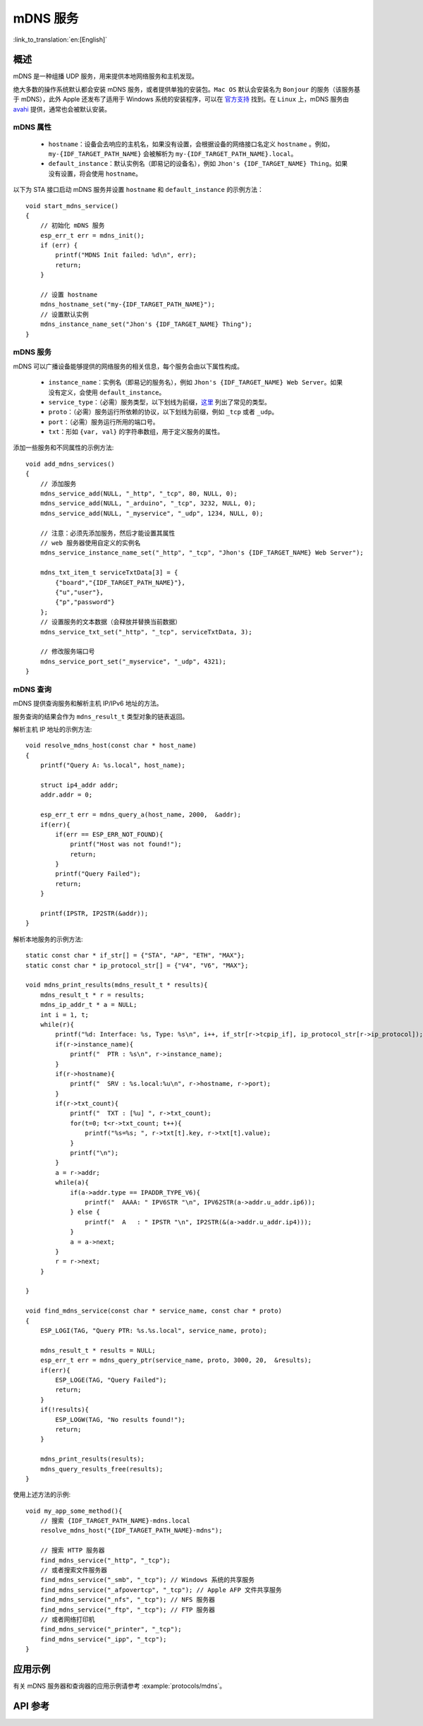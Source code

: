 mDNS 服务
=========
:link_to_translation:`en:[English]`

概述
----

mDNS 是一种组播 UDP 服务，用来提供本地网络服务和主机发现。

绝大多数的操作系统默认都会安装 mDNS 服务，或者提供单独的安装包。``Mac OS`` 默认会安装名为 ``Bonjour`` 的服务（该服务基于 mDNS），此外 Apple 还发布了适用于 Windows 系统的安装程序，可以在 `官方支持 <https://support.apple.com/downloads/bonjour%2520for%2520windows>`_ 找到。在 ``Linux`` 上，mDNS 服务由 `avahi <https://github.com/lathiat/avahi>`_ 提供，通常也会被默认安装。

mDNS 属性
^^^^^^^^^

    * ``hostname``：设备会去响应的主机名，如果没有设置，会根据设备的网络接口名定义 ``hostname`` 。例如，``my-{IDF_TARGET_PATH_NAME}`` 会被解析为 ``my-{IDF_TARGET_PATH_NAME}.local``。
    * ``default_instance``：默认实例名（即易记的设备名），例如 ``Jhon's {IDF_TARGET_NAME} Thing``。如果没有设置，将会使用 ``hostname``。

以下为 STA 接口启动 mDNS 服务并设置 ``hostname`` 和 ``default_instance`` 的示例方法：

.. highlight:: c

::

    void start_mdns_service()
    {
        // 初始化 mDNS 服务
        esp_err_t err = mdns_init();
        if (err) {
            printf("MDNS Init failed: %d\n", err);
            return;
        }

        // 设置 hostname
        mdns_hostname_set("my-{IDF_TARGET_PATH_NAME}");
        // 设置默认实例
        mdns_instance_name_set("Jhon's {IDF_TARGET_NAME} Thing");
    }

mDNS 服务
^^^^^^^^^

mDNS 可以广播设备能够提供的网络服务的相关信息，每个服务会由以下属性构成。

    * ``instance_name``：实例名（即易记的服务名），例如 ``Jhon's {IDF_TARGET_NAME} Web Server``。如果没有定义，会使用 ``default_instance``。
    * ``service_type``：（必需）服务类型，以下划线为前缀，`这里 <http://www.dns-sd.org/serviceTypes.html>`_ 列出了常见的类型。
    * ``proto``：（必需）服务运行所依赖的协议，以下划线为前缀，例如 ``_tcp`` 或者 ``_udp``。
    * ``port``：（必需）服务运行所用的端口号。
    * ``txt``：形如 ``{var, val}`` 的字符串数组，用于定义服务的属性。

添加一些服务和不同属性的示例方法::

    void add_mdns_services()
    {
        // 添加服务
        mdns_service_add(NULL, "_http", "_tcp", 80, NULL, 0);
        mdns_service_add(NULL, "_arduino", "_tcp", 3232, NULL, 0);
        mdns_service_add(NULL, "_myservice", "_udp", 1234, NULL, 0);

        // 注意：必须先添加服务，然后才能设置其属性
        // web 服务器使用自定义的实例名
        mdns_service_instance_name_set("_http", "_tcp", "Jhon's {IDF_TARGET_NAME} Web Server");

        mdns_txt_item_t serviceTxtData[3] = {
            {"board","{IDF_TARGET_PATH_NAME}"},
            {"u","user"},
            {"p","password"}
        };
        // 设置服务的文本数据（会释放并替换当前数据）
        mdns_service_txt_set("_http", "_tcp", serviceTxtData, 3);

        // 修改服务端口号
        mdns_service_port_set("_myservice", "_udp", 4321);
    }

mDNS 查询
^^^^^^^^^

mDNS 提供查询服务和解析主机 IP/IPv6 地址的方法。

服务查询的结果会作为 ``mdns_result_t`` 类型对象的链表返回。

解析主机 IP 地址的示例方法::

    void resolve_mdns_host(const char * host_name)
    {
        printf("Query A: %s.local", host_name);

        struct ip4_addr addr;
        addr.addr = 0;

        esp_err_t err = mdns_query_a(host_name, 2000,  &addr);
        if(err){
            if(err == ESP_ERR_NOT_FOUND){
                printf("Host was not found!");
                return;
            }
            printf("Query Failed");
            return;
        }

        printf(IPSTR, IP2STR(&addr));
    }

解析本地服务的示例方法::

    static const char * if_str[] = {"STA", "AP", "ETH", "MAX"};
    static const char * ip_protocol_str[] = {"V4", "V6", "MAX"};

    void mdns_print_results(mdns_result_t * results){
        mdns_result_t * r = results;
        mdns_ip_addr_t * a = NULL;
        int i = 1, t;
        while(r){
            printf("%d: Interface: %s, Type: %s\n", i++, if_str[r->tcpip_if], ip_protocol_str[r->ip_protocol]);
            if(r->instance_name){
                printf("  PTR : %s\n", r->instance_name);
            }
            if(r->hostname){
                printf("  SRV : %s.local:%u\n", r->hostname, r->port);
            }
            if(r->txt_count){
                printf("  TXT : [%u] ", r->txt_count);
                for(t=0; t<r->txt_count; t++){
                    printf("%s=%s; ", r->txt[t].key, r->txt[t].value);
                }
                printf("\n");
            }
            a = r->addr;
            while(a){
                if(a->addr.type == IPADDR_TYPE_V6){
                    printf("  AAAA: " IPV6STR "\n", IPV62STR(a->addr.u_addr.ip6));
                } else {
                    printf("  A   : " IPSTR "\n", IP2STR(&(a->addr.u_addr.ip4)));
                }
                a = a->next;
            }
            r = r->next;
        }

    }

    void find_mdns_service(const char * service_name, const char * proto)
    {
        ESP_LOGI(TAG, "Query PTR: %s.%s.local", service_name, proto);

        mdns_result_t * results = NULL;
        esp_err_t err = mdns_query_ptr(service_name, proto, 3000, 20,  &results);
        if(err){
            ESP_LOGE(TAG, "Query Failed");
            return;
        }
        if(!results){
            ESP_LOGW(TAG, "No results found!");
            return;
        }

        mdns_print_results(results);
        mdns_query_results_free(results);
    }

使用上述方法的示例::

    void my_app_some_method(){
        // 搜索 {IDF_TARGET_PATH_NAME}-mdns.local
        resolve_mdns_host("{IDF_TARGET_PATH_NAME}-mdns");

        // 搜索 HTTP 服务器
        find_mdns_service("_http", "_tcp");
        // 或者搜索文件服务器
        find_mdns_service("_smb", "_tcp"); // Windows 系统的共享服务
        find_mdns_service("_afpovertcp", "_tcp"); // Apple AFP 文件共享服务
        find_mdns_service("_nfs", "_tcp"); // NFS 服务器
        find_mdns_service("_ftp", "_tcp"); // FTP 服务器
        // 或者网络打印机
        find_mdns_service("_printer", "_tcp");
        find_mdns_service("_ipp", "_tcp");
    }

应用示例
--------

有关 mDNS 服务器和查询器的应用示例请参考 :example:`protocols/mdns`。

API 参考
--------

.. include-build-file:: inc/mdns.inc



